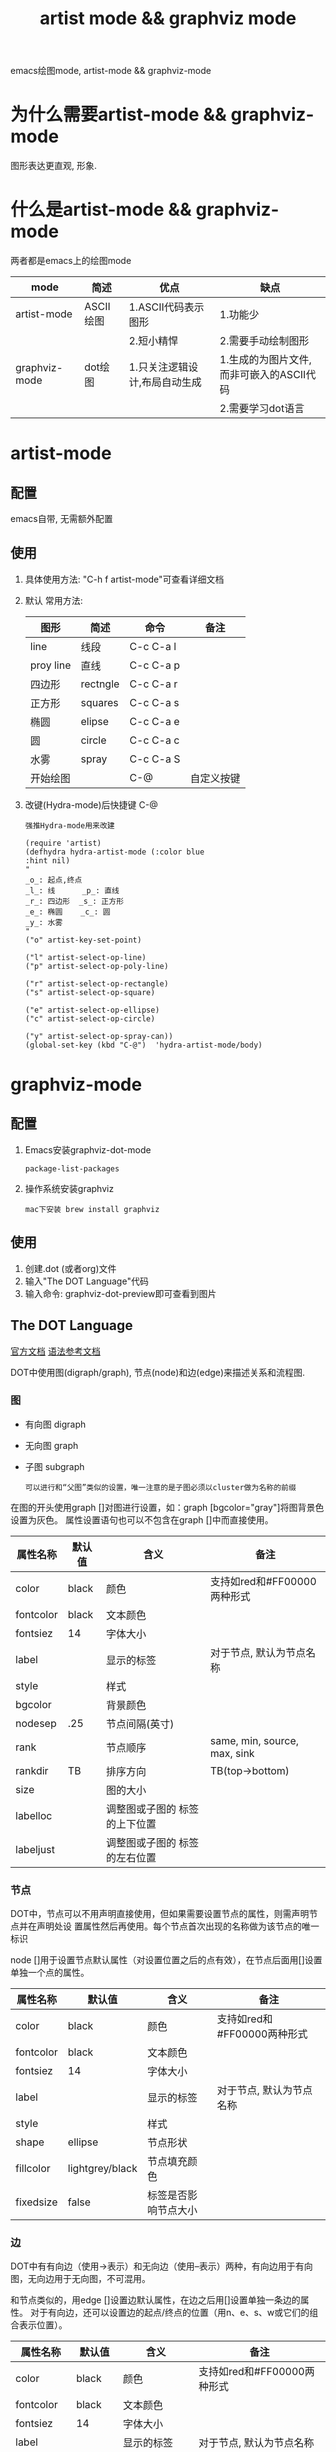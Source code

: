 #+TITLE: artist mode && graphviz mode
#+INFOJS_OPT: path:../script/org-info.js
#+INFOJS_OPT: toc:t ltoc:t
#+INFOJS_OPT: view:info mouse:underline buttons:nil

emacs绘图mode, artist-mode && graphviz-mode

* 为什么需要artist-mode && graphviz-mode
  图形表达更直观, 形象.
  
* 什么是artist-mode && graphviz-mode
  两者都是emacs上的绘图mode

  | mode          | 简述      | 优点                          | 缺点                                      |
  |---------------+-----------+-------------------------------+-------------------------------------------|
  | artist-mode   | ASCII绘图 | 1.ASCII代码表示图形           | 1.功能少                                  |
  |               |           | 2.短小精悍                    | 2.需要手动绘制图形                        |
  |---------------+-----------+-------------------------------+-------------------------------------------|
  | graphviz-mode | dot绘图   | 1.只关注逻辑设计,布局自动生成 | 1.生成的为图片文件, 而非可嵌入的ASCII代码 |
  |               |           |                               | 2.需要学习dot语言                         |
  |---------------+-----------+-------------------------------+-------------------------------------------|
* artist-mode
** 配置
   emacs自带, 无需额外配置
** 使用
   1. 具体使用方法: "C-h f artist-mode"可查看详细文档
   2. 默认 常用方法: 
     | 图形      | 简述     | 命令      | 备注       |
     |-----------+----------+-----------+------------|
     | line      | 线段     | C-c C-a l |            |
     |-----------+----------+-----------+------------|
     | proy line | 直线     | C-c C-a p |            |
     |-----------+----------+-----------+------------|
     | 四边形    | rectngle | C-c C-a r |            |
     |-----------+----------+-----------+------------|
     | 正方形    | squares  | C-c C-a s |            |
     |-----------+----------+-----------+------------|
     | 椭圆      | elipse   | C-c C-a e |            |
     |-----------+----------+-----------+------------|
     | 圆        | circle   | C-c C-a c |            |
     |-----------+----------+-----------+------------|
     | 水雾      | spray    | C-c C-a S |            |
     |-----------+----------+-----------+------------|
     | 开始绘图  |          | C-@       | 自定义按键 |
     |-----------+----------+-----------+------------|
   3. 改键(Hydra-mode)后快捷键 C-@
      : 强推Hydra-mode用来改建
      #+BEGIN_EXAMPLE
      (require 'artist)
      (defhydra hydra-artist-mode (:color blue
      :hint nil)
      "
      _o_: 起点,终点
      _l_: 线      _p_: 直线
      _r_: 四边形  _s_: 正方形
      _e_: 椭圆    _c_: 圆
      _y_: 水雾
      "
      ("o" artist-key-set-point)
 
      ("l" artist-select-op-line)
      ("p" artist-select-op-poly-line)
 
      ("r" artist-select-op-rectangle)
      ("s" artist-select-op-square)
 
      ("e" artist-select-op-ellipse)
      ("c" artist-select-op-circle)
 
      ("y" artist-select-op-spray-can))
      (global-set-key (kbd "C-@")  'hydra-artist-mode/body)
      #+END_EXAMPLE

* graphviz-mode
** 配置
   1. Emacs安装graphviz-dot-mode 
      : package-list-packages
   2. 操作系统安装graphviz
      : mac下安装 brew install graphviz
** 使用
   1. 创建.dot (或者org)文件
   2. 输入"The DOT Language"代码
   3. 输入命令: graphviz-dot-preview即可查看到图片
** The DOT Language
   [[http://users.skynet.be/ppareit/projects/graphviz-dot-mode/graphviz-dot-mode.html][官方文档]]
   [[https://blog.csdn.net/sd10086/article/details/52979462][语法参考文档]]
   
   DOT中使用图(digraph/graph), 节点(node)和边(edge)来描述关系和流程图.
*** 图
    - 有向图 digraph
    - 无向图 graph
    - 子图 subgraph
      : 可以进行和“父图”类似的设置，唯一注意的是子图必须以cluster做为名称的前缀

    在图的开头使用graph []对图进行设置，如：graph [bgcolor="gray"]将图背景色设置为灰色。
    属性设置语句也可以不包含在graph []中而直接使用。
    | 属性名称  | 默认值      | 含义                          | 备注                         |
    |-----------+-------------+-------------------------------+------------------------------|
    | color     | black       | 颜色                          | 支持如red和#FF00000两种形式  |
    |-----------+-------------+-------------------------------+------------------------------|
    | fontcolor | black       | 文本颜色                      |                              |
    |-----------+-------------+-------------------------------+------------------------------|
    | fontsiez  | 14          | 字体大小                      |                              |
    |-----------+-------------+-------------------------------+------------------------------|
    | label     |             | 显示的标签                    | 对于节点, 默认为节点名称     |
    |-----------+-------------+-------------------------------+------------------------------|
    | style     |             | 样式                          |                              |
    |-----------+-------------+-------------------------------+------------------------------|
    |-----------+-------------+-------------------------------+------------------------------|
    | bgcolor   |             | 背景颜色                      |                              |
    |-----------+-------------+-------------------------------+------------------------------|
    | nodesep   | .25         | 节点间隔(英寸)                |                              |
    |-----------+-------------+-------------------------------+------------------------------|
    | rank      |             | 节点顺序                      | same, min, source, max, sink |
    |-----------+-------------+-------------------------------+------------------------------|
    | rankdir   | TB          | 排序方向                      | TB(top->bottom)              |
    |-----------+-------------+-------------------------------+------------------------------|
    | size      |             | 图的大小                      |                              |
    |-----------+-------------+-------------------------------+------------------------------|
    | labelloc  |             | 调整图或子图的 标签的上下位置 |                              |
    |-----------+-------------+-------------------------------+------------------------------|
    | labeljust |             | 调整图或子图的 标签的左右位置 |                              |
    |-----------+-------------+-------------------------------+------------------------------|

*** 节点
    DOT中，节点可以不用声明直接使用，但如果需要设置节点的属性，则需声明节点并在声明处设
    置属性然后再使用。每个节点首次出现的名称做为该节点的唯一标识
    
    node []用于设置节点默认属性（对设置位置之后的点有效），在节点后面用[]设置单独一个点的属性。
    | 属性名称  | 默认值          | 含义                 | 备注                        |
    |-----------+-----------------+----------------------+-----------------------------|
    | color     | black           | 颜色                 | 支持如red和#FF00000两种形式 |
    |-----------+-----------------+----------------------+-----------------------------|
    | fontcolor | black           | 文本颜色             |                             |
    |-----------+-----------------+----------------------+-----------------------------|
    | fontsiez  | 14              | 字体大小             |                             |
    |-----------+-----------------+----------------------+-----------------------------|
    | label     |                 | 显示的标签           | 对于节点, 默认为节点名称    |
    |-----------+-----------------+----------------------+-----------------------------|
    | style     |                 | 样式                 |                             |
    |-----------+-----------------+----------------------+-----------------------------|
    |-----------+-----------------+----------------------+-----------------------------|
    | shape     | ellipse         | 节点形状             |                             |
    |-----------+-----------------+----------------------+-----------------------------|
    | fillcolor | lightgrey/black | 节点填充颜色         |                             |
    |-----------+-----------------+----------------------+-----------------------------|
    | fixedsize | false           | 标签是否影响节点大小 |                             |
    |-----------+-----------------+----------------------+-----------------------------|
*** 边
    DOT中有有向边（使用->表示）和无向边（使用--表示）两种，有向边用于有向图，无向边用于无向图，不可混用。
    
    和节点类似的，用edge []设置边默认属性，在边之后用[]设置单独一条边的属性。
    对于有向边，还可以设置边的起点/终点的位置（用n、e、s、w或它们的组合表示位置）。
    | 属性名称   | 默认值  | 含义                                | 备注                        |
    |------------+---------+-------------------------------------+-----------------------------|
    | color      | black   | 颜色                                | 支持如red和#FF00000两种形式 |
    |------------+---------+-------------------------------------+-----------------------------|
    | fontcolor  | black   | 文本颜色                            |                             |
    |------------+---------+-------------------------------------+-----------------------------|
    | fontsiez   | 14      | 字体大小                            |                             |
    |------------+---------+-------------------------------------+-----------------------------|
    | label      |         | 显示的标签                          | 对于节点, 默认为节点名称    |
    |------------+---------+-------------------------------------+-----------------------------|
    | style      |         | 样式                                |                             |
    |------------+---------+-------------------------------------+-----------------------------|
    |------------+---------+-------------------------------------+-----------------------------|
    | arrowhead  | normal  | 箭头头部形状                        |                             |
    |------------+---------+-------------------------------------+-----------------------------|
    | arrowtail  | normal  | 箭头尾部形状                        |                             |
    |------------+---------+-------------------------------------+-----------------------------|
    | constraint | ture    | 是否根据边来影响节点的排序          |                             |
    |------------+---------+-------------------------------------+-----------------------------|
    | decorate   |         | 设置之后会用一条线来连接edge和label |                             |
    |------------+---------+-------------------------------------+-----------------------------|
    | dir        | forward | 边的设置方向                        | forward,bcak,both,none      |
    |------------+---------+-------------------------------------+-----------------------------|
    | headlabel  |         | 边的头部显示的标签                  |                             |
    |------------+---------+-------------------------------------+-----------------------------|
    | taillabel  |         | 边的尾部显示的标签                  |                             |
    |------------+---------+-------------------------------------+-----------------------------|


